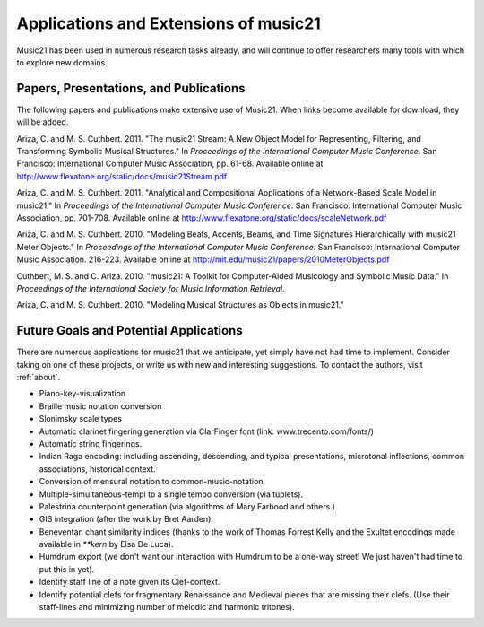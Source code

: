 .. WARNING: DO NOT EDIT THIS FILE: AUTOMATICALLY GENERATED. Edit ../staticDocs/applications.rst

.. _applications:


Applications and Extensions of music21
=============================================

Music21 has been used in numerous research tasks already, and will continue to offer researchers many tools with which to explore new domains. 


Papers, Presentations, and Publications
---------------------------------------------------

The following papers and publications make extensive use of Music21. When links become available for download, they will be added.

Ariza, C. and M. S. Cuthbert. 2011. "The music21 Stream: A New Object
Model for Representing, Filtering, and Transforming Symbolic Musical
Structures." In *Proceedings of the International Computer Music Conference*. San Francisco: International Computer Music Association, pp. 61-68. Available online at http://www.flexatone.org/static/docs/music21Stream.pdf

Ariza, C. and M. S. Cuthbert. 2011. "Analytical and Compositional
Applications of a Network-Based Scale Model in music21." In *Proceedings of the
International Computer Music Conference*. San Francisco: International Computer
Music Association, pp. 701-708. Available online at
http://www.flexatone.org/static/docs/scaleNetwork.pdf

Ariza, C. and M. S. Cuthbert. 2010. "Modeling Beats, Accents, Beams, and Time Signatures Hierarchically with music21 Meter Objects." In *Proceedings of the International Computer Music Conference*. San Francisco: International Computer Music Association. 216-223. Available online at
http://mit.edu/music21/papers/2010MeterObjects.pdf

Cuthbert, M. S. and C. Ariza. 2010. "music21: A Toolkit for Computer-Aided Musicology and Symbolic Music Data." In *Proceedings of the International Society for Music Information Retrieval*. 

Ariza, C. and M. S. Cuthbert. 2010. "Modeling Musical Structures as Objects in music21."



Future Goals and Potential Applications
---------------------------------------------------

There are numerous applications for music21 that we anticipate, yet simply have not had time to implement. Consider taking on one of these projects, or write us with new and interesting suggestions. To contact the authors, visit :ref:`about`.

- Piano-key-visualization

- Braille music notation conversion

- Slonimsky scale types

- Automatic clarinet fingering generation via ClarFinger font (link: www.trecento.com/fonts/)

- Automatic string fingerings. 

- Indian Raga encoding: including ascending, descending, and typical presentations, microtonal inflections, common associations, historical context.

- Conversion of mensural notation to common-music-notation.

- Multiple-simultaneous-tempi to a single tempo conversion (via tuplets).

- Palestrina counterpoint generation (via algorithms of Mary Farbood and others.).

- GIS integration (after the work by Bret Aarden).

- Beneventan chant similarity indices (thanks to the work of Thomas Forrest Kelly and the Exultet encodings made available in `**kern` by Elsa De Luca).

- Humdrum export (we don't want our interaction with Humdrum to be a one-way street! We just haven't had time to put this in yet).

- Identify staff line of a note given its Clef-context.

- Identify potential clefs for fragmentary Renaissance and Medieval pieces that are missing their clefs. (Use their staff-lines and minimizing number of melodic and harmonic tritones).




